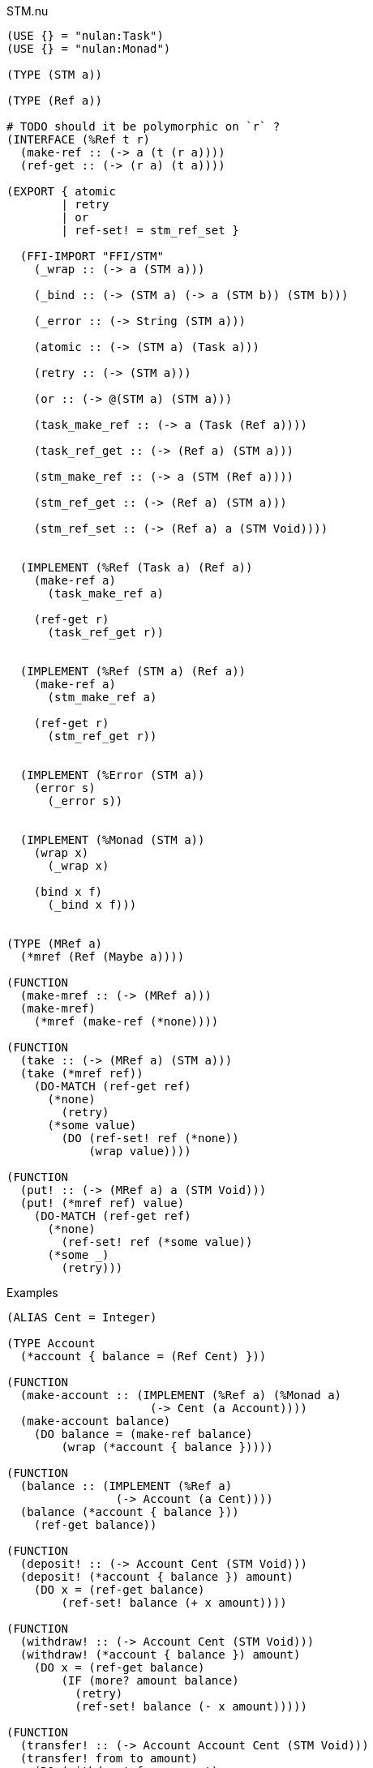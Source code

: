 .STM.nu
[source]
----
(USE {} = "nulan:Task")
(USE {} = "nulan:Monad")

(TYPE (STM a))

(TYPE (Ref a))

# TODO should it be polymorphic on `r` ?
(INTERFACE (%Ref t r)
  (make-ref :: (-> a (t (r a))))
  (ref-get :: (-> (r a) (t a))))

(EXPORT { atomic
        | retry
        | or
        | ref-set! = stm_ref_set }

  (FFI-IMPORT "FFI/STM"
    (_wrap :: (-> a (STM a)))

    (_bind :: (-> (STM a) (-> a (STM b)) (STM b)))

    (_error :: (-> String (STM a)))

    (atomic :: (-> (STM a) (Task a)))

    (retry :: (-> (STM a)))

    (or :: (-> @(STM a) (STM a)))

    (task_make_ref :: (-> a (Task (Ref a))))

    (task_ref_get :: (-> (Ref a) (STM a)))

    (stm_make_ref :: (-> a (STM (Ref a))))

    (stm_ref_get :: (-> (Ref a) (STM a)))

    (stm_ref_set :: (-> (Ref a) a (STM Void))))


  (IMPLEMENT (%Ref (Task a) (Ref a))
    (make-ref a)
      (task_make_ref a)

    (ref-get r)
      (task_ref_get r))


  (IMPLEMENT (%Ref (STM a) (Ref a))
    (make-ref a)
      (stm_make_ref a)

    (ref-get r)
      (stm_ref_get r))


  (IMPLEMENT (%Error (STM a))
    (error s)
      (_error s))


  (IMPLEMENT (%Monad (STM a))
    (wrap x)
      (_wrap x)

    (bind x f)
      (_bind x f)))


(TYPE (MRef a)
  (*mref (Ref (Maybe a))))

(FUNCTION
  (make-mref :: (-> (MRef a)))
  (make-mref)
    (*mref (make-ref (*none))))

(FUNCTION
  (take :: (-> (MRef a) (STM a)))
  (take (*mref ref))
    (DO-MATCH (ref-get ref)
      (*none)
        (retry)
      (*some value)
        (DO (ref-set! ref (*none))
            (wrap value))))

(FUNCTION
  (put! :: (-> (MRef a) a (STM Void)))
  (put! (*mref ref) value)
    (DO-MATCH (ref-get ref)
      (*none)
        (ref-set! ref (*some value))
      (*some _)
        (retry)))
----

.Examples
[source]
----
(ALIAS Cent = Integer)

(TYPE Account
  (*account { balance = (Ref Cent) }))

(FUNCTION
  (make-account :: (IMPLEMENT (%Ref a) (%Monad a)
                     (-> Cent (a Account))))
  (make-account balance)
    (DO balance = (make-ref balance)
        (wrap (*account { balance }))))

(FUNCTION
  (balance :: (IMPLEMENT (%Ref a)
                (-> Account (a Cent))))
  (balance (*account { balance }))
    (ref-get balance))

(FUNCTION
  (deposit! :: (-> Account Cent (STM Void)))
  (deposit! (*account { balance }) amount)
    (DO x = (ref-get balance)
        (ref-set! balance (+ x amount))))

(FUNCTION
  (withdraw! :: (-> Account Cent (STM Void)))
  (withdraw! (*account { balance }) amount)
    (DO x = (ref-get balance)
        (IF (more? amount balance)
          (retry)
          (ref-set! balance (- x amount)))))

(FUNCTION
  (transfer! :: (-> Account Account Cent (STM Void)))
  (transfer! from to amount)
    (DO (withdraw! from amount)
        (deposit! to amount)))

 #\
 # Creates two accounts, one with 5 cents, the other with 10 cents.
 #
 # It then concurrently attempts to transfer 15 cents from `x` to `y`,
 # and also attempts to transfer 10 cents from `y` to `x`.
 #
 # Because `x` does not have enough money, the transfer waits until `x` has
 # sufficient funds.
 #
 # The account `y` does have enough money, and so 10 cents is transferred to
 # `x`. `x` now has 15 cents. This causes the transfer from `x` to `y` to be
 # retried. This time `x` has enough money, so it transfers 15 cents to `y`.
 #
 # The final result is that `x` has 0 cents, and `y` has 15 cents. This
 # happens regardless of what order the transfers occur, and each transfer
 # happens atomically.
\#
(DO x = (make-account 5)
    y = (make-account 10)

  (ignore-concurrent
    (atomic (transfer! x y 15))
    (atomic (transfer! y x 10)))

  (log! (balance x))
  (log! (balance y)))
----

